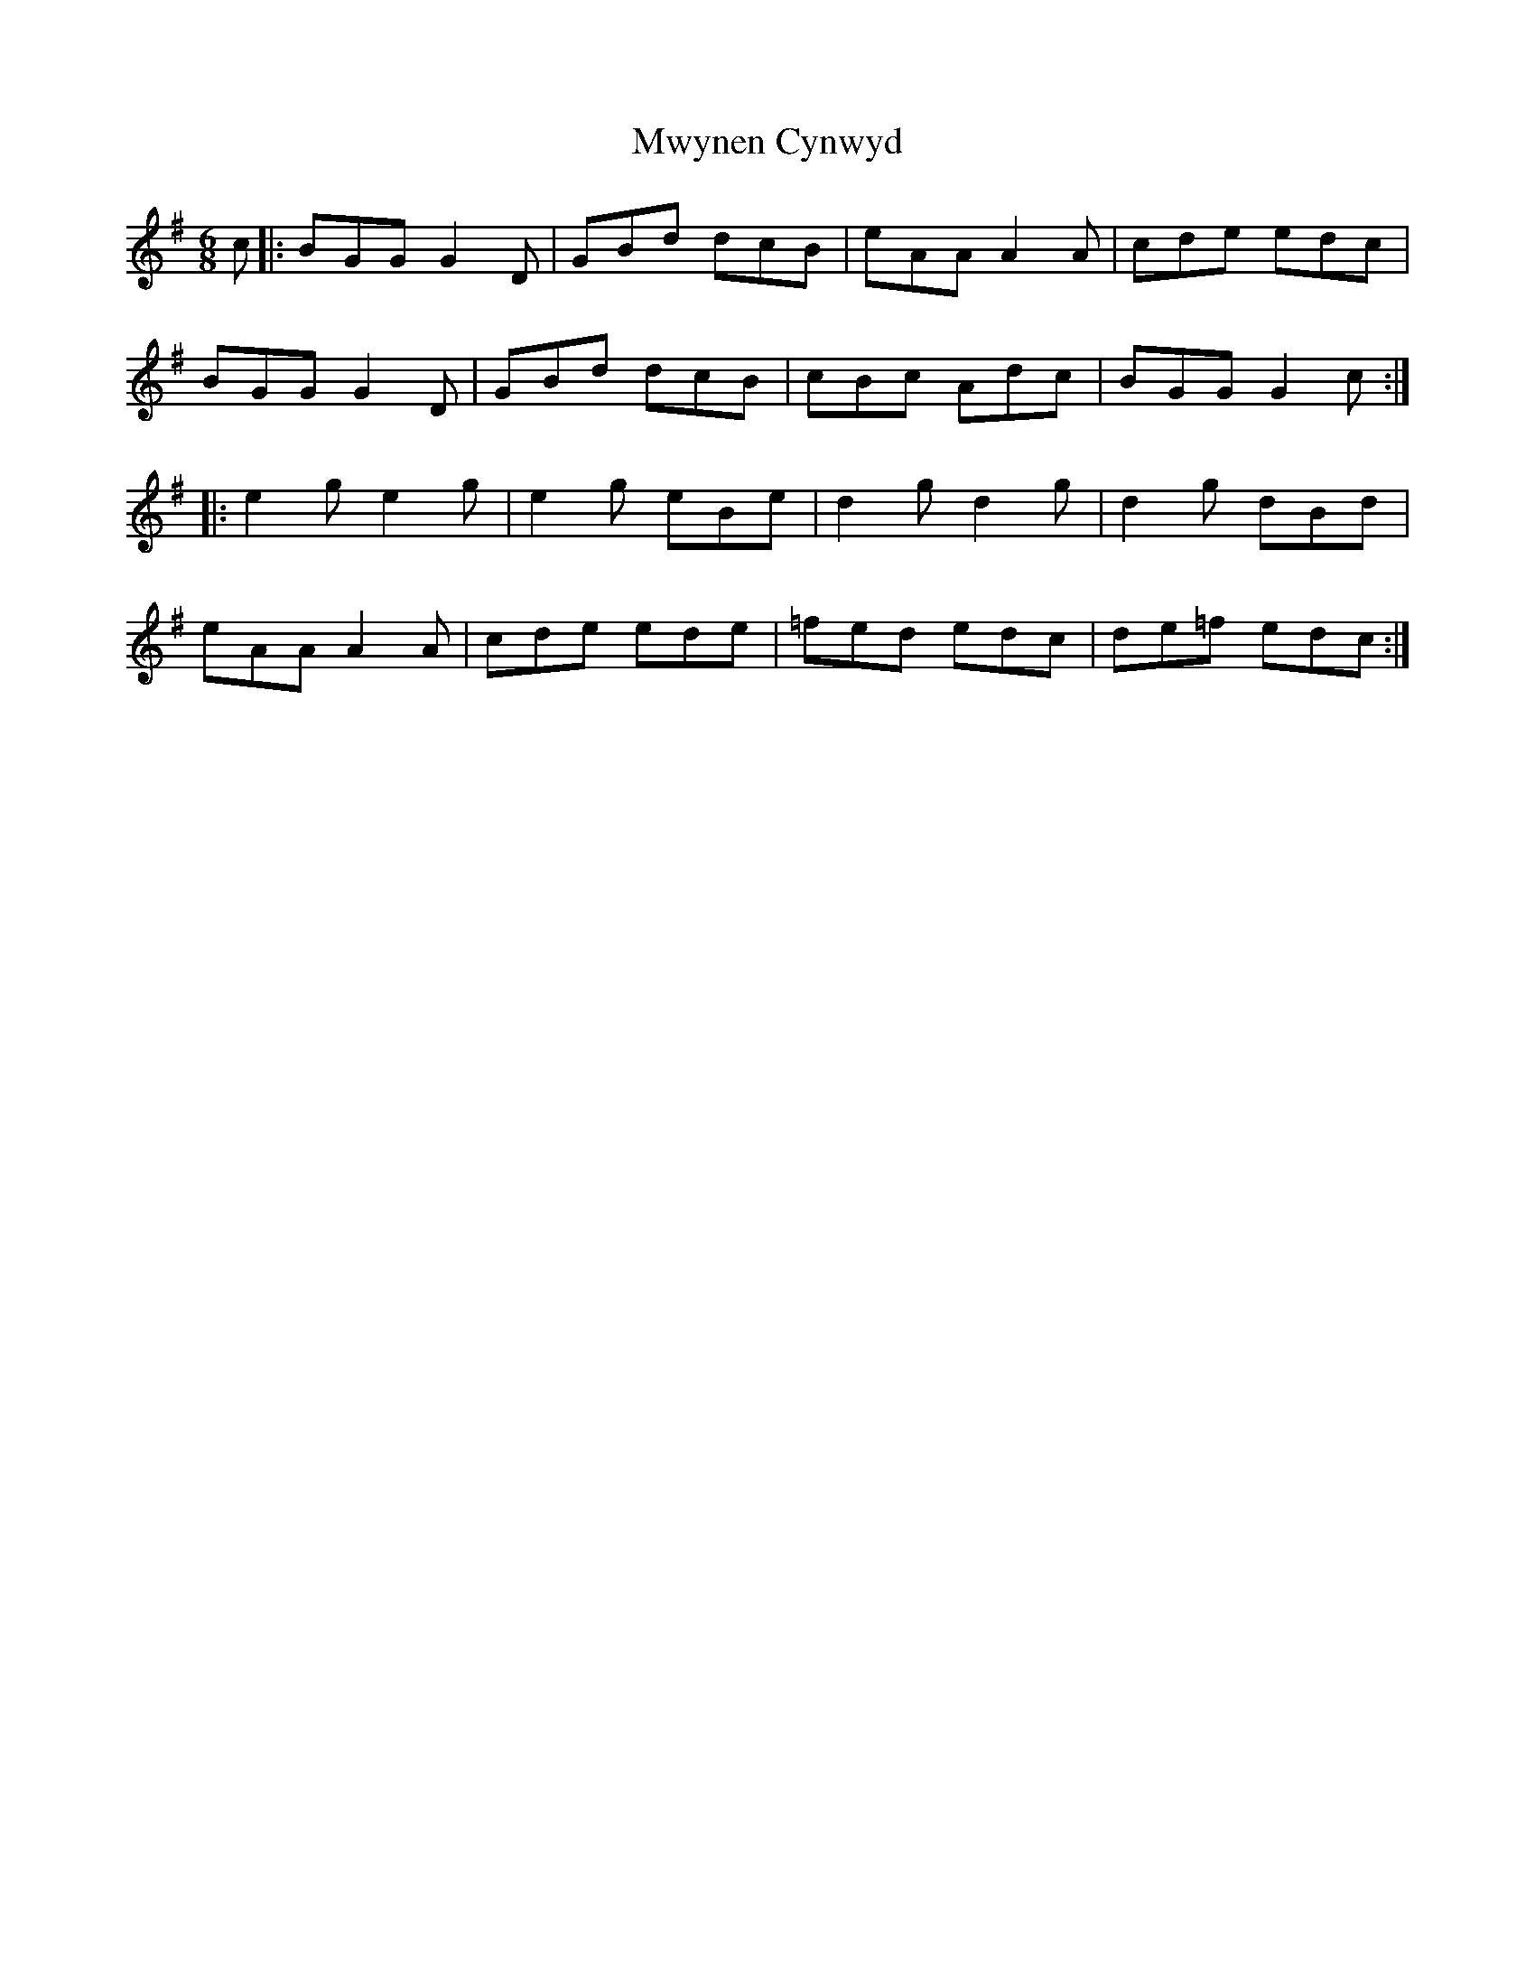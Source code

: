 X: 28688
T: Mwynen Cynwyd
R: jig
M: 6/8
K: Gmajor
c|:BGG G2D|GBd dcB|eAA A2A|cde edc|
BGG G2D|GBd dcB|cBc Adc|BGG G2c:|
|:e2g e2g|e2g eBe|d2g d2g|d2g dBd|
eAA A2A|cde ede|=fed edc|de=f edc:|

